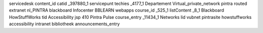 servicedesk content_id catid _397880_1 servicepunt techies _4177_1 Departement Virtual_private_network pintra routed extranet nl_PINTRA blackboard Infocenter BBLEARN webapps course_id _525_1 listContent _8_1 Blackboard HowStuffWorks tid Accessibility jsp 410 Pintra Pulse course_entry _11434_1 Networks lid vubnet pintrasite howstuffworks accessibility intranet bibliotheek announcements_entry
